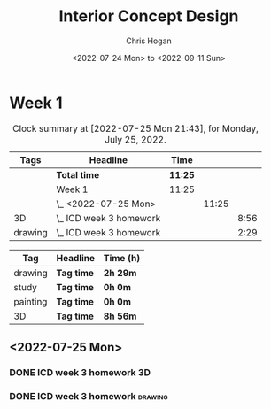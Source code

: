 #+TITLE: Interior Concept Design
#+AUTHOR: Chris Hogan
#+DATE: <2022-07-24 Mon> to <2022-09-11 Sun>
#+STARTUP: nologdone

* Week 1
  #+BEGIN: clocktable :scope subtree :maxlevel 6 block: 2022-W24 :tags t
  #+CAPTION: Clock summary at [2022-07-25 Mon 21:43], for Monday, July 25, 2022.
  | Tags    | Headline                  | Time    |       |      |
  |---------+---------------------------+---------+-------+------|
  |         | *Total time*              | *11:25* |       |      |
  |---------+---------------------------+---------+-------+------|
  |         | Week 1                    | 11:25   |       |      |
  |         | \_  <2022-07-25 Mon>      |         | 11:25 |      |
  | 3D      | \_    ICD week 3 homework |         |       | 8:56 |
  | drawing | \_    ICD week 3 homework |         |       | 2:29 |
  #+END:
  
  #+BEGIN: clocktable-by-tag :maxlevel 6 :match ("drawing" "study" "painting" "3D")
  | Tag      | Headline   | Time (h) |
  |----------+------------+----------|
  | drawing  | *Tag time* | *2h 29m* |
  |----------+------------+----------|
  | study    | *Tag time* | *0h 0m*  |
  |----------+------------+----------|
  | painting | *Tag time* | *0h 0m*  |
  |----------+------------+----------|
  | 3D       | *Tag time* | *8h 56m* |
  
  #+END:

** <2022-07-25 Mon>
*** DONE ICD week 3 homework                                             :3D:
    :LOGBOOK:
    CLOCK: [2022-07-25 Mon 18:07]--[2022-07-25 Mon 21:23] =>  3:16
    CLOCK: [2022-07-25 Mon 13:23]--[2022-07-25 Mon 16:19] =>  2:56
    CLOCK: [2022-07-25 Mon 07:33]--[2022-07-25 Mon 10:17] =>  2:44
    :END:
*** DONE ICD week 3 homework                                        :drawing:
    :LOGBOOK:
    CLOCK: [2022-07-25 Mon 21:23]--[2022-07-25 Mon 21:43] =>  0:20
    CLOCK: [2022-07-25 Mon 12:32]--[2022-07-25 Mon 13:23] =>  0:51
    CLOCK: [2022-07-25 Mon 10:17]--[2022-07-25 Mon 11:35] =>  1:18
    :END:
